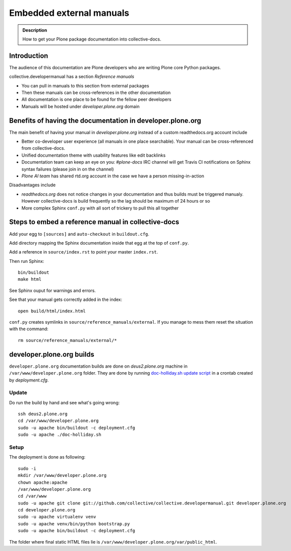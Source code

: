 ====================================================================
 Embedded external manuals
====================================================================

.. admonition:: Description

    How to get your Plone package documentation into
    collective-docs.

.. highlight:: console

Introduction
=======================

The audience of this documentation are Plone developers
who are writing Plone core Python packages.

collective.developermanual has a section *Reference manuals*

* You can pull in manuals to this section from external packages

* Then these manuals can be cross-references in the other documentation

* All documentation is one place to be found for the fellow peer developers

* Manuals will be hosted under *developer.plone.org* domain

Benefits of having the documentation in developer.plone.org
================================================================

The main benefit of having your manual in *developer.plone.org*
instead of a custom readthedocs.org account include

* Better co-developer user experience (all manuals in one place searchable).
  Your manual can be cross-referenced from collective-docs.

* Unified documentation theme with usability features like
  edit backlinks

* Documentation team can keep an eye on you:
  *#plone-docs* IRC channel will get Travis CI notifications on Sphinx
  syntax failures (please join in on the channel)

* *Plone AI team* has shared rtd.org account in the case we have a person
  missing-in-action

Disadvantages include

* *readthedocs.org* does not notice changes in your documentation and
  thus builds must be triggered manualy. However collective-docs
  is build frequently so the lag should be maximum of 24 hours or so

* More complex Sphinx ``conf.py`` with all sort of trickery to pull this
  all together

Steps to embed a reference manual in collective-docs
=======================================================

Add your egg to ``[sources]`` and ``auto-checkout`` in ``buildout.cfg``.

Add directory mapping the Sphinx documentation inside that egg at the top of ``conf.py``.

Add a reference in ``source/index.rst`` to point your master ``index.rst``.

Then run Sphinx::

    bin/buildout
    make html

See Sphinx ouput for warnings and errors.

See that your manual gets correctly added in the index::

    open build/html/index.html

``conf.py`` creates symlinks in ``source/reference_manuals/external``. If you manage
to mess them reset the situation with the command::

    rm source/reference_manuals/external/*

developer.plone.org builds
================================================

``developer.plone.org`` documentation builds are
done on *deus2.plone.org* machine in ``/var/www/developer.plone.org``
folder. They are done by running
`doc-holliday.sh update script <https://github.com/collective/collective.developermanual/blob/master/doc-holliday.sh>`_ in a crontab created by *deployment.cfg*.

Update
-------

Do run the build by hand and see what's going wrong::

    ssh deus2.plone.org
    cd /var/www/developer.plone.org
    sudo -u apache bin/buildout -c deployment.cfg
    sudo -u apache ./doc-holliday.sh
    
Setup
------

The deployment is done as following::

    sudo -i
    mkdir /var/www/developer.plone.org
    chown apache:apache
    /var/www/developer.plone.org
    cd /var/www
    sudo -u apache git clone git://github.com/collective/collective.developermanual.git developer.plone.org
    cd developer.plone.org
    sudo -u apache virtualenv venv
    sudo -u apache venv/bin/python bootstrap.py
    sudo -u apache bin/buildout -c deployment.cfg

The folder where final static HTML files lie is ``/var/www/developer.plone.org/var/public_html``.






